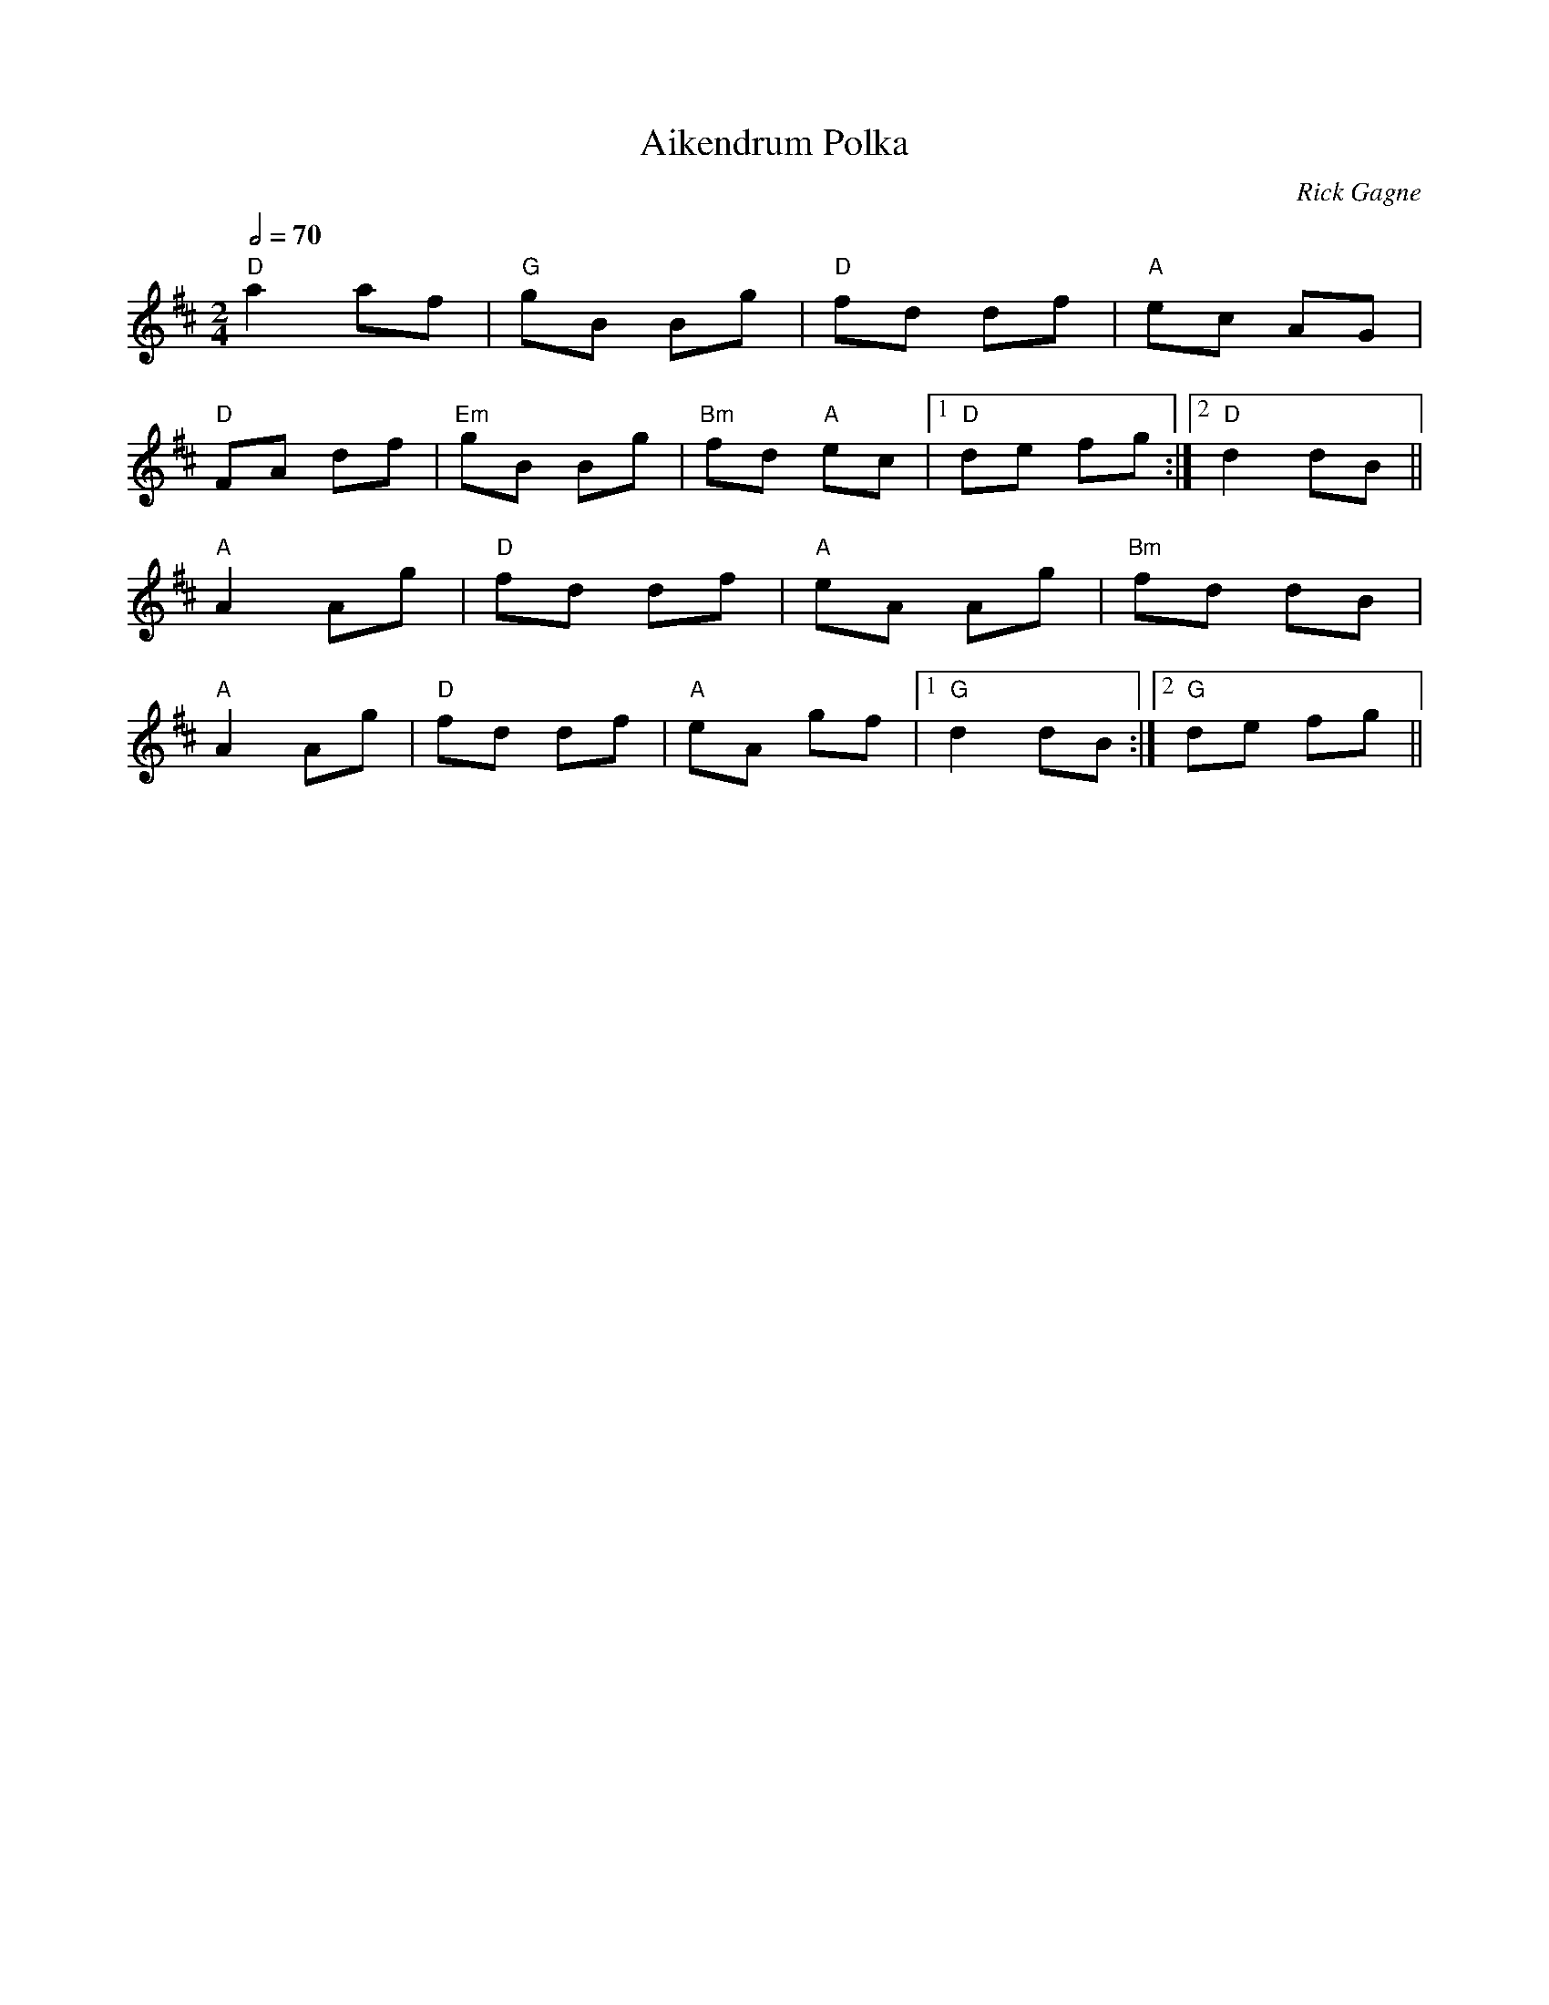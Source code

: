 X:1
T: Aikendrum Polka
R: polka
C: Rick Gagne
N: 1996 on fiddle
M: 2/4
L: 1/8
Q: 2/4=70
K: D
"D"a2 af | "G"gB Bg | "D"fd df | "A"ec AG |
"D"FA df | "Em"gB Bg | "Bm"fd "A"ec |1 "D"de fg :|2 "D"d2 dB ||
"A"A2 Ag | "D"fd df | "A"eA Ag | "Bm"fd dB |
"A"A2 Ag | "D"fd df | "A"eA gf |1 "G"d2 dB :|2 "G"de fg ||
